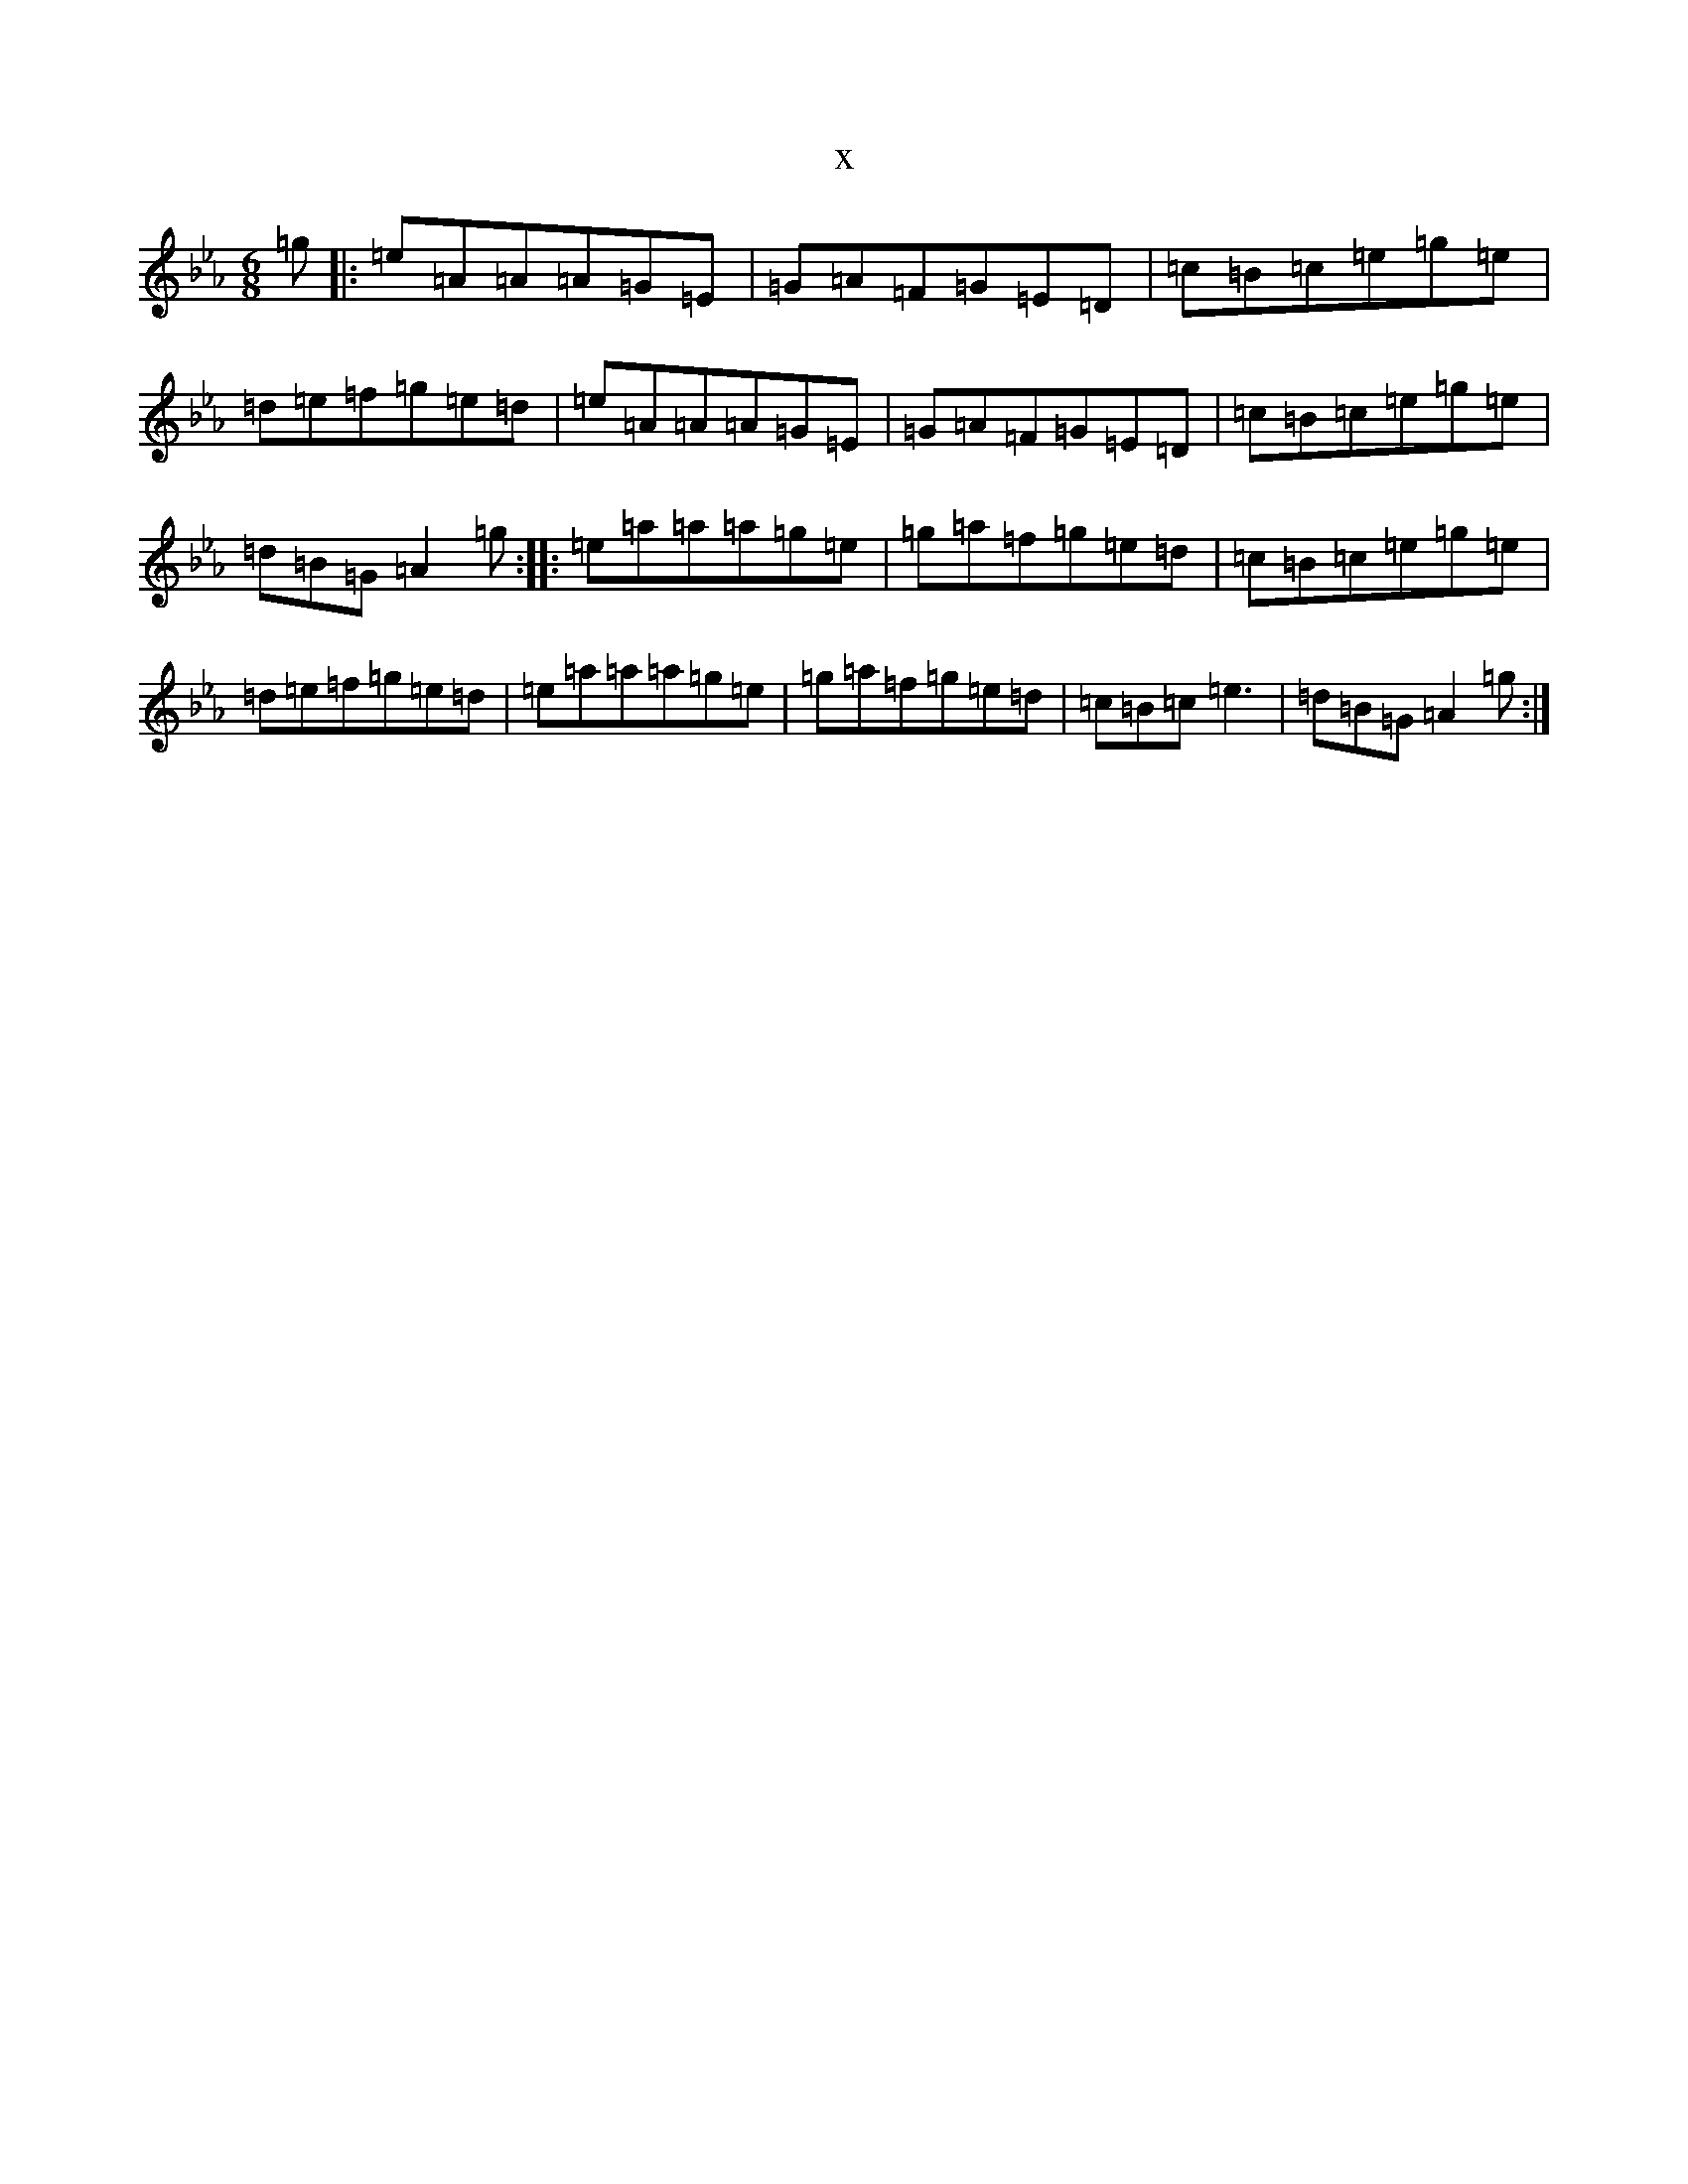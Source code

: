 X:9631
T:x
L:1/8
M:6/8
K: C minor
=g|:=e=A=A=A=G=E|=G=A=F=G=E=D|=c=B=c=e=g=e|=d=e=f=g=e=d|=e=A=A=A=G=E|=G=A=F=G=E=D|=c=B=c=e=g=e|=d=B=G=A2=g:||:=e=a=a=a=g=e|=g=a=f=g=e=d|=c=B=c=e=g=e|=d=e=f=g=e=d|=e=a=a=a=g=e|=g=a=f=g=e=d|=c=B=c=e3|=d=B=G=A2=g:|